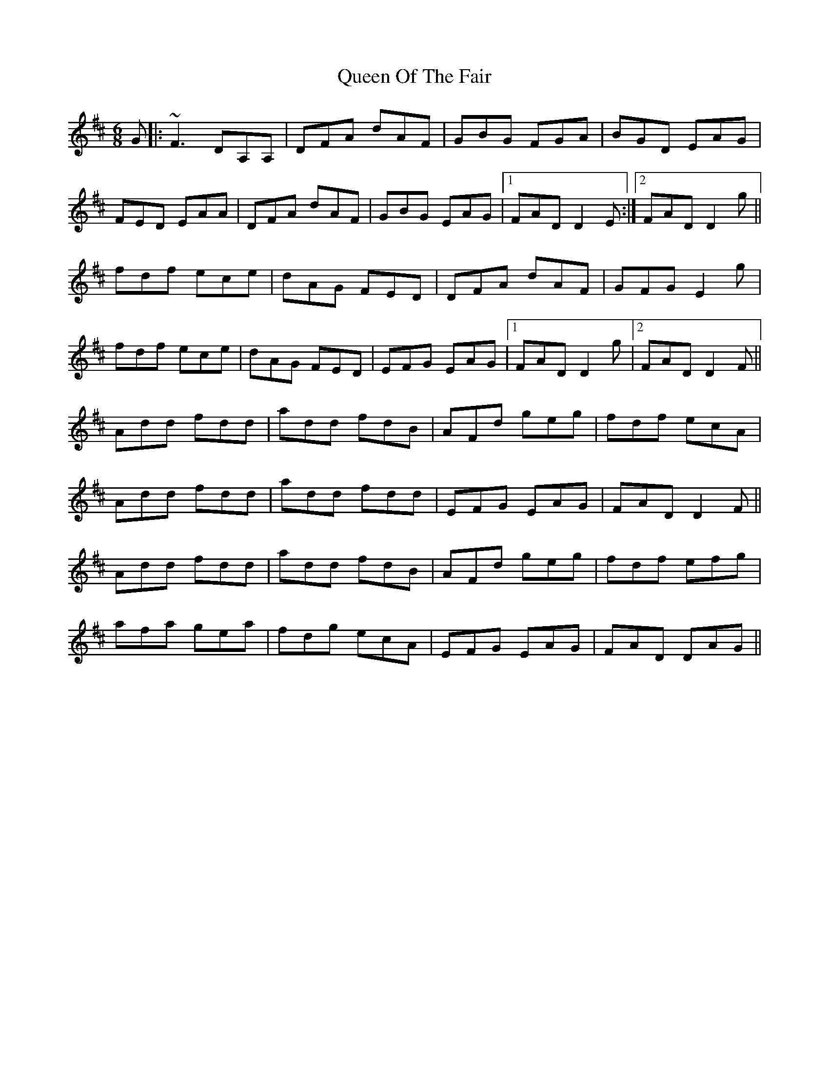 X: 33358
T: Queen Of The Fair
R: jig
M: 6/8
K: Dmajor
G|:~F3 DA,A,|DFA dAF|GBG FGA|BGD EAG|
FED EAA|DFA dAF|GBG EAG|1 FAD D2 E:|2 FAD D2 g||
fdf ece|dAG FED|DFA dAF|GFG E2 g|
fdf ece|dAG FED|EFG EAG|1 FAD D2 g|2 FAD D2 F||
Add fdd|add fdB|AFd geg|fdf ecA|
Add fdd|add fdd|EFG EAG|FAD D2 F||
Add fdd|add fdB|AFd geg|fdf efg|
afa gea|fdg ecA|EFG EAG|FAD DAG||

